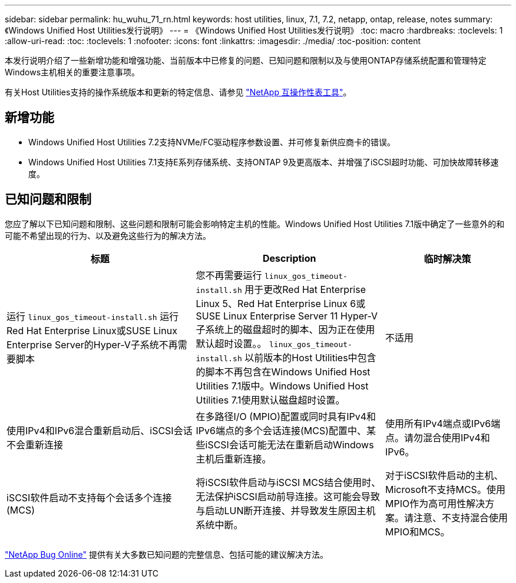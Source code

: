 ---
sidebar: sidebar 
permalink: hu_wuhu_71_rn.html 
keywords: host utilities, linux, 7.1, 7.2, netapp, ontap, release, notes 
summary: 《Windows Unified Host Utilities发行说明》 
---
= 《Windows Unified Host Utilities发行说明》
:toc: macro
:hardbreaks:
:toclevels: 1
:allow-uri-read: 
:toc: 
:toclevels: 1
:nofooter: 
:icons: font
:linkattrs: 
:imagesdir: ./media/
:toc-position: content


[role="lead"]
本发行说明介绍了一些新增功能和增强功能、当前版本中已修复的问题、已知问题和限制以及与使用ONTAP存储系统配置和管理特定Windows主机相关的重要注意事项。

有关Host Utilities支持的操作系统版本和更新的特定信息、请参见 link:https://mysupport.netapp.com/matrix/imt.jsp?components=65623;64703;&solution=1&isHWU&src=IMT["NetApp 互操作性表工具"^]。



== 新增功能

* Windows Unified Host Utilities 7.2支持NVMe/FC驱动程序参数设置、并可修复新供应商卡的错误。
* Windows Unified Host Utilities 7.1支持E系列存储系统、支持ONTAP 9及更高版本、并增强了iSCSI超时功能、可加快故障转移速度。




== 已知问题和限制

您应了解以下已知问题和限制、这些问题和限制可能会影响特定主机的性能。Windows Unified Host Utilities 7.1版中确定了一些意外的和可能不希望出现的行为、以及避免这些行为的解决方法。

[cols="30, 30, 20"]
|===
| 标题 | Description | 临时解决策 


| 运行 `linux_gos_timeout-install.sh` 运行Red Hat Enterprise Linux或SUSE Linux Enterprise Server的Hyper-V子系统不再需要脚本 | 您不再需要运行 `linux_gos_timeout-install.sh` 用于更改Red Hat Enterprise Linux 5、Red Hat Enterprise Linux 6或SUSE Linux Enterprise Server 11 Hyper-V子系统上的磁盘超时的脚本、因为正在使用默认超时设置。。 `linux_gos_timeout-install.sh` 以前版本的Host Utilities中包含的脚本不再包含在Windows Unified Host Utilities 7.1版中。Windows Unified Host Utilities 7.1使用默认磁盘超时设置。 | 不适用 


| 使用IPv4和IPv6混合重新启动后、iSCSI会话不会重新连接 | 在多路径I/O (MPIO)配置或同时具有IPv4和IPv6端点的多个会话连接(MCS)配置中、某些iSCSI会话可能无法在重新启动Windows主机后重新连接。 | 使用所有IPv4端点或IPv6端点。请勿混合使用IPv4和IPv6。 


| iSCSI软件启动不支持每个会话多个连接(MCS) | 将iSCSI软件启动与iSCSI MCS结合使用时、无法保护iSCSI启动前导连接。这可能会导致与启动LUN断开连接、并导致发生原因主机系统中断。 | 对于iSCSI软件启动的主机、Microsoft不支持MCS。使用MPIO作为高可用性解决方案。请注意、不支持混合使用MPIO和MCS。 
|===
link:https://mysupport.netapp.com/site/bugs-online/product["NetApp Bug Online"^] 提供有关大多数已知问题的完整信息、包括可能的建议解决方法。
